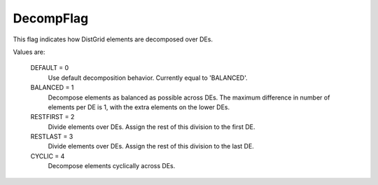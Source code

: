DecompFlag
========

This flag indicates how DistGrid elements are decomposed over DEs.

Values are:

        DEFAULT = 0
            Use default decomposition behavior. Currently equal to 'BALANCED'.
        BALANCED = 1
            Decompose elements as balanced as possible across DEs. The maximum 
            difference in number of elements per DE is 1, with the extra elements on
            the lower DEs.
        RESTFIRST = 2
            Divide elements over DEs. Assign the rest of this division to the first DE.
        RESTLAST = 3
            Divide elements over DEs. Assign the rest of this division to the last DE.
        CYCLIC = 4
            Decompose elements cyclically across DEs.

